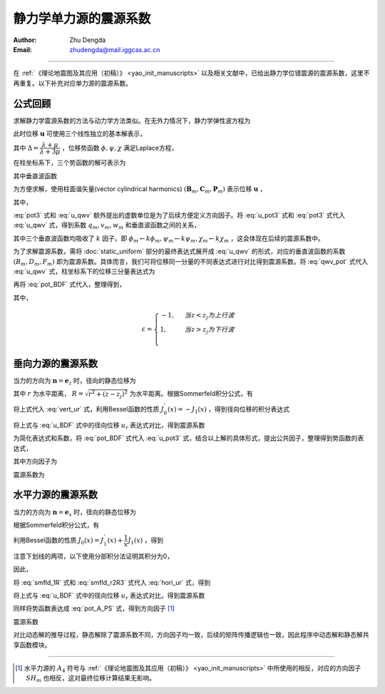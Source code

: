 静力学单力源的震源系数
===========================

:Author: Zhu Dengda
:Email:  zhudengda@mail.iggcas.ac.cn

-----------------------------------------------------------

在 :ref:`《理论地震图及其应用（初稿）》 <yao_init_manuscripts>` 以及相关文献中，已给出静力学位错震源的震源系数，这里不再重复。以下补充对应单力源的震源系数。

公式回顾
-----------------
求解静力学震源系数的方法与动力学方法类似。在无外力情况下，静力学弹性波方程为

.. math:: 
    :label:

    (\lambda+2\mu) \nabla(\nabla \cdot \mathbf{u}) - \mu \nabla \times (\nabla \times \mathbf{u}) = 0

此时位移 :math:`\mathbf{u}` 可使用三个线性独立的基本解表示，

.. math::
    :label: u_pot3

    \mathbf{u} = \nabla \phi
     + \left\{ 
        2 \dfrac{\partial\psi}{\partial z} \mathbf{e}_z - 
        \left[
            1 + 2 \Delta (z-z_j)\dfrac{\partial}{\partial z}
        \right] \nabla \psi
    \right\}
     + \nabla \times (\chi \mathbf{e}_z)

其中 :math:`\Delta=\dfrac{\lambda+\mu}{\lambda+3\mu}` ，位移势函数 :math:`\phi, \psi, \chi` 满足Laplace方程，

.. math::
    :label:

    \nabla^2 \phi &= 0 \\
    \nabla^2 \psi &= 0 \\
    \nabla^2 \chi &= 0 \\

在柱坐标系下，三个势函数的解可表示为

.. math::
    :label: pot3

    \phi(r, \theta, z) &= \sum_{m=-\infty}^{\infty} e^{im\theta} \int_0^\infty \phi_m(k,z) J_m(kr) k dk 
    \\
    \psi(r, \theta, z) &= \sum_{m=-\infty}^{\infty} e^{im\theta} \int_0^\infty \psi_m(k,z) J_m(kr) k dk 
    \\
    \chi(r, \theta, z) &= \sum_{m=-\infty}^{\infty} i e^{im\theta} \int_0^\infty \chi_m(k,z) J_m(kr) k dk 
    \\

其中垂直波函数

.. math::
    :label: pot_BDF

    \phi_m &= B_m e^{-k|z-z_j|} \\
    \psi_m &= D_m e^{-k|z-z_j|} \\
    \chi_m &= F_m e^{-k|z-z_j|} \\


为方便求解，使用柱面谐矢量(vector cylindrical harmonics) :math:`(\mathbf{B}_m, \mathbf{C}_m, \mathbf{P}_m)` 表示位移 :math:`\mathbf{u}` ，

.. math::
    :label: u_qwv

    \mathbf{u} = \sum_{m=-\infty}^{\infty} e^{im\theta} \int_0^\infty 
    ( q_m(k,z) \mathbf{B}_m + i v_m(k,z) \mathbf{c}_m + w_m(k,z) \mathbf{P}_m ) k dk

其中，

.. math::
    :label:

    \mathbf{B}_m &= \left(\mathbf{e}_r \dfrac{\partial}{\partial kr} + \mathbf{e}_\theta \dfrac{1}{kr}\dfrac{\partial}{\partial\theta}\right) J_m(kr)e^{im\theta} 
    \\
    \mathbf{C}_m &= \left(\mathbf{e}_r \dfrac{1}{kr}\dfrac{\partial}{\partial\theta} - \mathbf{e}_\theta \dfrac{\partial}{\partial kr}\right) J_m(kr)e^{im\theta} 
    \\
    \mathbf{P}_m &= \mathbf{e}_z J_m(kr)e^{im\theta}

:eq:`pot3` 式和 :eq:`u_qwv` 额外提出的虚数单位是为了后续方便定义方向因子。将 :eq:`u_pot3` 式和 :eq:`pot3` 式代入 :eq:`u_qwv` 式，得到系数 :math:`q_m, v_m, w_m` 和垂直波函数之间的关系，

.. math:: 
    :label: qwv_pot

    q_m &= \phi_m - \left[ 1 + 2\Delta(z-z_j)\dfrac{\partial}{\partial z}  \right] \psi_m 
    \\
    w_m &= \dfrac{1}{k} \dfrac{\partial\phi_m}{\partial z} + \dfrac{1}{k} \left[ \dfrac{\partial}{\partial z} - 2\Delta k^2 (z-z_j)  \right] \psi_m 
    \\
    v_m &= \chi_m 
    \\

其中三个垂直波函数均吸收了 :math:`k` 因子，即 :math:`\phi_m \leftarrow k\phi_m, \psi_m \leftarrow k\psi_m, \chi_m \leftarrow k\chi_m` ，这会体现在后续的震源系数中。

为了求解震源系数，需将 :doc:`static_uniform` 部分的最终表达式展开成 :eq:`u_qwv` 的形式，对应的垂直波函数的系数 :math:`(B_m, D_m, F_m)` 即为震源系数。具体而言，我们可将位移同一分量的不同表达式进行对比得到震源系数。将 :eq:`qwv_pot` 式代入 :eq:`u_qwv` 式，柱坐标系下的位移三分量表达式为

.. math::
    :label:

    u_r &= \sum_{m=-\infty}^{\infty} e^{im\theta} \int_0^\infty 
    \left\{
    \left\{
        \phi_m -  \left[ 1 + 2\Delta(z-z_j) \dfrac{\partial}{\partial z} \right] \psi_m
    \right\} J_m^{'}(kr)
    -  \chi_m \dfrac{m}{kr} J_m(kr)
    \right\} k dk 
    \\
    u_\theta &= \sum_{m=-\infty}^{\infty} i e^{im\theta} \int_0^\infty 
    \left\{
    \left\{
         \phi_m -  \left[ 1 + 2\Delta(z-z_j) \dfrac{\partial}{\partial z} \right] \psi_m
    \right\} \dfrac{m}{kr} J_m(kr)
    - \chi_m J_m^{'}(kr)
    \right\} k dk 
    \\
    u_z &= \sum_{m=-\infty}^{\infty} e^{im\theta} \int_0^\infty 
    \left\{
        \dfrac{1}{k} \dfrac{\partial\phi_m}{\partial z} + \dfrac{1}{k} \left[ \dfrac{\partial}{\partial z} - 2\Delta k^2 (z-z_j) \right] \psi_m
    \right\} J_m(kr) k dk 
    \\
    
再将 :eq:`pot_BDF` 式代入，整理得到，

.. math::
    :label: u_BDF

    u_r &= \sum_{m=-\infty}^{\infty} e^{im\theta} \int_0^\infty 
    \left\{
    \left[
        (B_m - D_m) + 2\Delta\varepsilon k  (z-z_j) D_m
    \right] J_m^{'}(kr)
    -  F_m \dfrac{m}{kr} J_m(kr)
    \right\} e^{-k|z-z_j|} k dk 
    \\
    u_\theta &= \sum_{m=-\infty}^{\infty} i e^{im\theta} \int_0^\infty 
    \left\{
    \left[
        (B_m - D_m) + 2\Delta\varepsilon k  (z-z_j) D_m
    \right] \dfrac{m}{kr} J_m(kr)
    - F_m J_m^{'}(kr)
    \right\} e^{-k|z-z_j|} k dk 
    \\
    u_z &= \sum_{m=-\infty}^{\infty} e^{im\theta} \int_0^\infty 
    \left[-\varepsilon  (B_m + D_m) - 2\Delta k (z-z_j) D_m \right]
    J_m(kr) e^{-k|z-z_j|} k dk

其中，

.. math::

    \varepsilon = 
    \begin{cases}
    -1, \ \ &当 z < z_j 为上行波 \\
    1,  \ \ & 当 z > z_j 为下行波 \\
    \end{cases}


垂向力源的震源系数
----------------------
当力的方向为 :math:`\mathbf{n}=\mathbf{e}_z` 时，径向的静态位移为

.. math::
    :label: vert_ur

    u_r = G_{13} \cos \theta + G_{23} \sin \theta = \dfrac{1}{4\pi \mu} \dfrac{\Delta}{1+\Delta} \dfrac{r(z-z_j)}{R^3} 

其中 :math:`r` 为水平距离， :math:`R=\sqrt{r^2 + (z-z_j)^2}` 为水平距离。根据Sommerfeld积分公式，有

.. math::
    :label:

    \dfrac{r(z-z_j)}{R^3} = \int_0^\infty  k (z-z_j) \dfrac{e^{-k|z-z_j|}}{k} J_1(kr) k dk 

将上式代入 :eq:`vert_ur` 式，利用Bessel函数的性质 :math:`J_0^{'}(x) = -J_1(x)` ，得到径向位移的积分表达式

.. math::
    :label:

    u_r = \dfrac{1}{4\pi \mu} \dfrac{\Delta}{1+\Delta} \int_0^\infty - (z-z_j) e^{-k|z-z_j|} J_0^{'}(kr) k dk 

将上式与 :eq:`u_BDF` 式中的径向位移 :math:`u_r` 表达式对比，得到震源系数

.. math::
    :label:

    B_0 &= D_0 = - \dfrac{\varepsilon}{8\pi\mu(1+\Delta)k} \\
    F_0 &= 0

为简化表达式和系数，将 :eq:`pot_BDF` 式代入 :eq:`u_pot3` 式，结合以上解的具体形式，提出公共因子，整理得到势函数的表达式，

.. math::
    :label: pot_A_PS

    \phi(r, \theta, z) &= \dfrac{1}{4\pi\mu} \sum_{m=0}^{2} A_m(\theta) \int_0^\infty P_m(k,z) e^{-k|z-z_j|}  J_m(kr) k dk 
    \\
    \psi(r, \theta, z) &= \dfrac{1}{4\pi\mu} \sum_{m=0}^{2} A_m(\theta) \int_0^\infty SV_m(k,z) e^{-k|z-z_j|}  J_m(kr) k dk 
    \\
    \chi(r, \theta, z) &= \dfrac{1}{4\pi\mu} \sum_{m=1}^{2} A_{m+3}(\theta) \int_0^\infty SH_m(k,z) e^{-k|z-z_j|}  J_m(kr) k dk 
    \\

其中方向因子为

.. math::
    :label:

    A_0 = 1

震源系数为

.. math::
    :label:

    P_0 &= SV_0 = - \dfrac{\varepsilon}{2(1+\Delta)k} \\
    SH_0 &= 0 


水平力源的震源系数
-------------------------

当力的方向为 :math:`\mathbf{n}=\mathbf{e}_x` 时，径向的静态位移为

.. math::
    :label: hori_ur

    u_r &= G_{11} \cos \theta + G_{21} \sin \theta \\
    &= \dfrac{1}{4\pi \mu} \dfrac{\Delta}{1+\Delta} \left( \dfrac{1}{\Delta R} \cos\theta + \dfrac{r^2\cos^2\theta}{R^3} \cos\theta + \dfrac{r^2\sin^2\theta}{R^3}  \cos\theta \right) \\
    &= \dfrac{1}{4\pi \mu} \dfrac{\Delta}{1+\Delta} \left( \dfrac{1}{\Delta R} + \dfrac{r^2}{R^3} \right) \cos\theta

根据Sommerfeld积分公式，有

.. math::
    :label: smfld_1R

    \dfrac{1}{R} &= \int_0^\infty \dfrac{e^{-k|z-z_j|}}{k}  J_0(kr) k dk \\
    \dfrac{r^2}{R^3} &= \int_0^\infty \left[ 1 - \varepsilon k (z-z_j) \right] \dfrac{e^{-k|z-z_j|}}{k} J_0(kr) k dk

利用Bessel函数的性质 :math:`J_0(x) = J_1^{'}(x) + \dfrac{1}{x} J_1(x)` ，得到

.. math::
    :label:

    \dfrac{1}{R} &= \int_0^\infty \left[ J_1^{'}(kr) + \dfrac{1}{kr} J_1(kr) \right] \dfrac{e^{-k|z-z_j|}}{k} k dk \\
    \dfrac{r^2}{R^3} &=  \int_0^\infty \left[ 1 - \varepsilon k (z-z_j) \right] \left[ J_1^{'}(kr) + \dfrac{1}{kr} J_1(kr) \right] \dfrac{e^{-k|z-z_j|}}{k} k dk \\
    &= \int_0^\infty 
        \left[ 
            -\varepsilon k (z-z_j) J_1^{'}(kr) + \underline{J_1^{'}(kr) -\varepsilon k (z-z_j) \dfrac{1}{kr} J_1(kr)} + \dfrac{1}{kr} J_1(kr) 
        \right]  \dfrac{e^{-k|z-z_j|}}{k} k dk 

注意下划线的两项，以下使用分部积分法证明其积分为0，

.. math::
    :label:

    &\int_0^\infty J_1^{'}(kr) e^{-k|z-z_j|} dk \\
    = &\int_0^\infty \dfrac{1}{r}  e^{-k|z-z_j|} d J_1(kr) \\
    = &\dfrac{1}{r} e^{-k|z-z_j|} J_1(kr) \Big|_0^\infty 
       + \int_0^\infty \varepsilon (z-z_j) \dfrac{1}{r} J_1(kr) e^{-k|z-z_j|} dk \\
    = &\int_0^\infty \varepsilon (z-z_j) \dfrac{1}{r} J_1(kr) e^{-k|z-z_j|} dk \\

因此，

.. math::
    :label: smfld_r2R3

    \dfrac{r^2}{R^3} = \int_0^\infty 
        \left[ 
            -\varepsilon k (z-z_j) J_1^{'}(kr) + \dfrac{1}{kr} J_1(kr) 
        \right]  \dfrac{e^{-k|z-z_j|}}{k} k dk 

将 :eq:`smfld_1R` 式和 :eq:`smfld_r2R3` 式代入 :eq:`hori_ur` 式，得到

.. math::
    :label:

    u_r = \dfrac{1}{4\pi \mu} \dfrac{\Delta}{1+\Delta} \cos\theta \int_0^\infty 
    \left\{
        \left[ \dfrac{1}{\Delta k} - \varepsilon (z-z_j) \right] J_1^{'}(kr) 
        + \dfrac{1+\Delta}{\Delta} \dfrac{1}{k} \dfrac{1}{kr} J_1(kr) 
    \right\} e^{-k|z-z_j|} k dk

将上式与 :eq:`u_BDF` 式中的径向位移 :math:`u_r` 表达式对比，得到震源系数

.. math::
    :label:

    B_1 &= - D_1 = \dfrac{1}{8\pi\mu(1+\Delta)k} \\
    F_1 &= - \dfrac{1}{4\pi \mu k}

同样将势函数表达成 :eq:`pot_A_PS` 式，得到方向因子 [#]_

.. math::
    :label:

    A_1 &= \cos\theta \\
    A_4 &= - \sin\theta

震源系数

.. math::
    :label:

    P_1 &= - SV_1 = \dfrac{1}{2 (1+\Delta)k} \\
    SH_1 &= - \dfrac{1}{k}


对比动态解的推导过程，静态解除了震源系数不同，方向因子均一致，后续的矩阵传播逻辑也一致，因此程序中动态解和静态解共享函数模块。

--------------------------------

.. [#] 水平力源的 :math:`A_4` 符号与 :ref:`《理论地震图及其应用（初稿）》 <yao_init_manuscripts>` 中所使用的相反，对应的方向因子 :math:`SH_m` 也相反，这对最终位移计算结果无影响。




